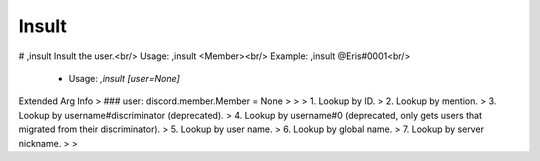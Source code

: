 Insult
======

# ,insult
Insult the user.<br/>
Usage: ,insult <Member><br/>
Example: ,insult @Eris#0001<br/>
 - Usage: `,insult [user=None]`
Extended Arg Info
> ### user: discord.member.Member = None
> 
> 
>     1. Lookup by ID.
>     2. Lookup by mention.
>     3. Lookup by username#discriminator (deprecated).
>     4. Lookup by username#0 (deprecated, only gets users that migrated from their discriminator).
>     5. Lookup by user name.
>     6. Lookup by global name.
>     7. Lookup by server nickname.
> 
>     


